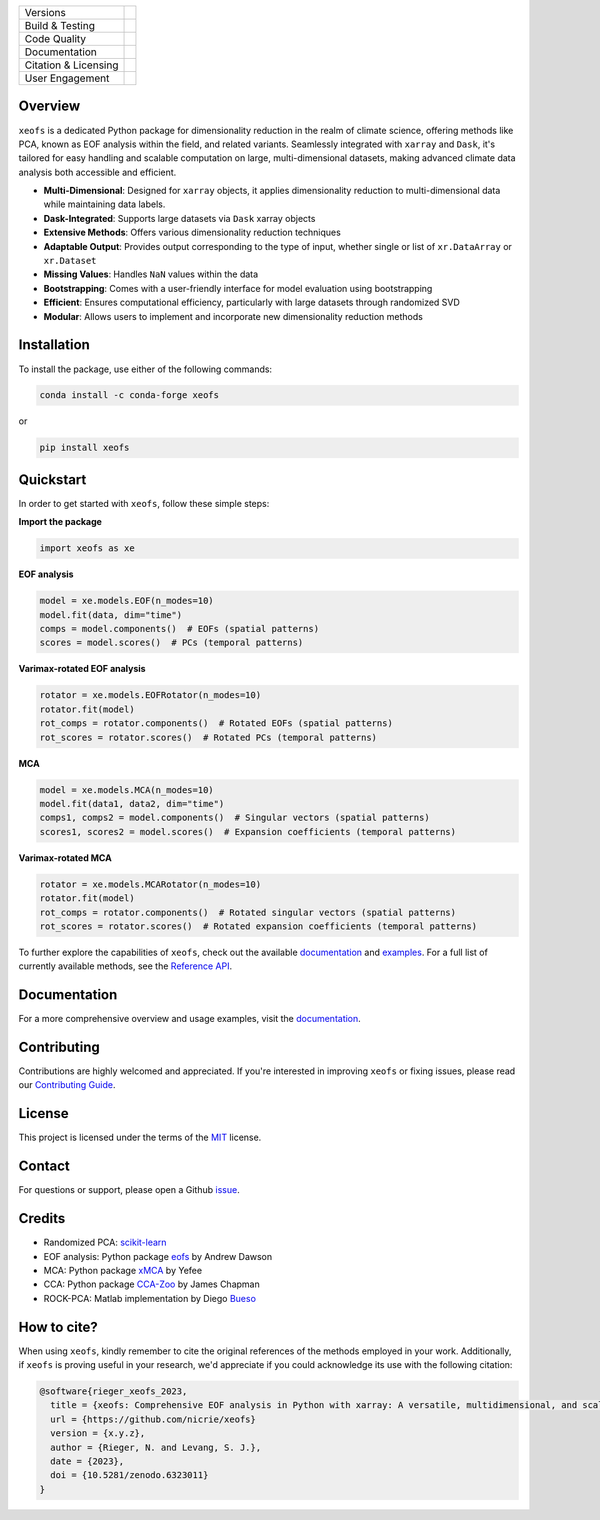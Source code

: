.. image:: docs/logos/xeofs_logo.png
  :align: center
  :width: 800
  :alt: xeofs logo


+----------------------------+-----------------------------------------------------+
| Versions                   | |pypi| |conda|                                      |
+----------------------------+-----------------------------------------------------+
| Build & Testing            | |build| |coverage|                                  |
+----------------------------+-----------------------------------------------------+
| Code Quality               | |black|                                             |
+----------------------------+-----------------------------------------------------+
| Documentation              | |docs|                                              |
+----------------------------+-----------------------------------------------------+
| Citation & Licensing       | |zenodo| |license|                                  |
+----------------------------+-----------------------------------------------------+
| User Engagement            | |downloads|                                         |
+----------------------------+-----------------------------------------------------+

.. |pypi| image:: https://img.shields.io/pypi/v/xeofs
   :target: https://pypi.org/project/xeofs/
   :alt: Python Package Index (PyPI)

.. |conda| image:: https://img.shields.io/conda/vn/conda-forge/xeofs
   :target: https://anaconda.org/conda-forge/xeofs
   :alt: Conda-forge Version

.. |build| image:: https://img.shields.io/github/actions/workflow/status/nicrie/xeofs/ci.yml?branch=main
   :target: https://github.com/nicrie/xeofs/actions
   :alt: Build Status

.. |docs| image:: https://readthedocs.org/projects/xeofs/badge/?version=latest
   :target: https://xeofs.readthedocs.io/en/latest/?badge=latest
   :alt: Documentation Status

.. |black| image:: https://img.shields.io/badge/code%20style-black-000000.svg
   :target: https://github.com/psf/black
   :alt: Black Code Style

.. |coverage| image:: https://codecov.io/gh/nicrie/xeofs/branch/main/graph/badge.svg?token=8040ZDH6U7
    :target: https://codecov.io/gh/nicrie/xeofs
    :alt: Test Coverage

.. |zenodo| image:: https://zenodo.org/badge/DOI/10.5281/zenodo.6323012.svg
   :target: https://doi.org/10.5281/10.5281/zenodo.6323011
   :alt: DOI - Zenodo

.. |license| image:: https://img.shields.io/pypi/l/xeofs
   :target: https://github.com/nicrie/xeofs/blob/main/LICENSE
   :alt: License

.. |downloads| image:: https://img.shields.io/pypi/dw/xeofs
   :alt: PyPI - Downloads



Overview
---------------------

``xeofs`` is a dedicated Python package for dimensionality reduction in the realm of climate science, 
offering methods like PCA, known as EOF analysis within the field, and related variants. 
Seamlessly integrated with ``xarray`` and ``Dask``, it's tailored for easy handling and scalable 
computation on large, multi-dimensional datasets, making advanced climate data analysis both accessible and efficient.

- **Multi-Dimensional**: Designed for ``xarray`` objects, it applies dimensionality reduction to multi-dimensional data while maintaining data labels.
- **Dask-Integrated**: Supports large datasets via ``Dask`` xarray objects
- **Extensive Methods**: Offers various dimensionality reduction techniques
- **Adaptable Output**: Provides output corresponding to the type of input, whether single or list of ``xr.DataArray`` or ``xr.Dataset``
- **Missing Values**: Handles ``NaN`` values within the data
- **Bootstrapping**: Comes with a user-friendly interface for model evaluation using bootstrapping
- **Efficient**: Ensures computational efficiency, particularly with large datasets through randomized SVD
- **Modular**: Allows users to implement and incorporate new dimensionality reduction methods



.. _pyEOF: https://github.com/zhonghua-zheng/pyEOF
.. _xMCA: https://github.com/Yefee/xMCA
.. _eofs: https://github.com/ajdawson/eofs

Installation
------------

To install the package, use either of the following commands:

.. code-block:: bash

   conda install -c conda-forge xeofs

or 

.. code-block:: bash

   pip install xeofs

Quickstart
----------

In order to get started with ``xeofs``, follow these simple steps:

**Import the package**

.. code-block:: python

   import xeofs as xe

**EOF analysis**

.. code-block:: python

   model = xe.models.EOF(n_modes=10)
   model.fit(data, dim="time")
   comps = model.components()  # EOFs (spatial patterns)
   scores = model.scores()  # PCs (temporal patterns)

**Varimax-rotated EOF analysis**

.. code-block:: python

   rotator = xe.models.EOFRotator(n_modes=10)
   rotator.fit(model)
   rot_comps = rotator.components()  # Rotated EOFs (spatial patterns)
   rot_scores = rotator.scores()  # Rotated PCs (temporal patterns)

**MCA**

.. code-block:: python

   model = xe.models.MCA(n_modes=10)
   model.fit(data1, data2, dim="time")
   comps1, comps2 = model.components()  # Singular vectors (spatial patterns)
   scores1, scores2 = model.scores()  # Expansion coefficients (temporal patterns)

**Varimax-rotated MCA**

.. code-block:: python

   rotator = xe.models.MCARotator(n_modes=10)
   rotator.fit(model)
   rot_comps = rotator.components()  # Rotated singular vectors (spatial patterns)
   rot_scores = rotator.scores()  # Rotated expansion coefficients (temporal patterns)


To further explore the capabilities of ``xeofs``, check out the available documentation_ and examples_.
For a full list of currently available methods, see the `Reference API`_.

.. _`Reference API`: https://xeofs.readthedocs.io/en/latest/api.html



Documentation
-------------

For a more comprehensive overview and usage examples, visit the documentation_.

Contributing
------------

Contributions are highly welcomed and appreciated. If you're interested in improving ``xeofs`` or fixing issues, please read our 
`Contributing Guide`_.

License
-------

This project is licensed under the terms of the MIT_ license.

Contact
-------

For questions or support, please open a Github issue_.



.. _issue: https://github.com/nicrie/xeofs/issues
.. _`Contributing Guide`: https://xeofs.readthedocs.io/en/latest/overview_3_contributing.html
.. _documentation: https://xeofs.readthedocs.io/en/latest/
.. _examples: https://xeofs.readthedocs.io/en/latest/auto_examples/index.html
.. _MIT: https://github.com/nicrie/xeofs/blob/main/LICENSE


Credits
----------------------

- Randomized PCA: scikit-learn_
- EOF analysis: Python package eofs_ by Andrew Dawson
- MCA: Python package xMCA_ by Yefee
- CCA: Python package CCA-Zoo_ by James Chapman
- ROCK-PCA: Matlab implementation by Diego Bueso_



.. _NumPy: https://www.numpy.org
.. _pandas: https://pandas.pydata.org
.. _xarray: https://xarray.pydata.org
.. _scikit-learn: https://scikit-learn.org/stable/
.. _CCA-Zoo: https://github.com/jameschapman19/cca_zoo
.. _Bueso: https://github.com/DiegoBueso/ROCK-PCA
.. _eofs: https://github.com/ajdawson/eofs
.. _xMCA: https://github.com/Yefee/xMCA


How to cite?
----------------------
When using ``xeofs``, kindly remember to cite the original references of the methods employed in your work. 
Additionally, if ``xeofs`` is proving useful in your research, we'd appreciate if you could acknowledge its use with the following citation:

.. code-block:: bibtex

   @software{rieger_xeofs_2023,
     title = {xeofs: Comprehensive EOF analysis in Python with xarray: A versatile, multidimensional, and scalable tool for advanced climate data analysis},
     url = {https://github.com/nicrie/xeofs}
     version = {x.y.z},
     author = {Rieger, N. and Levang, S. J.},
     date = {2023},
     doi = {10.5281/zenodo.6323011}
   }
